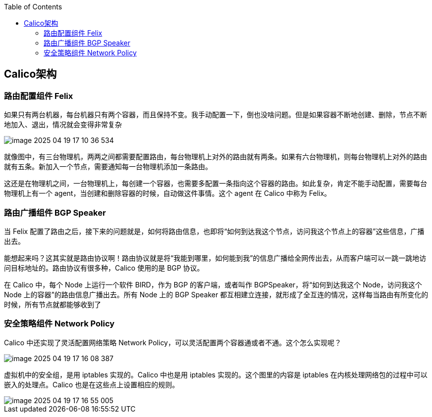 :toc:

// 保证所有的目录层级都可以正常显示图片
:path: calico/
:imagesdir: ../image/

// 只有book调用的时候才会走到这里
ifdef::rootpath[]
:imagesdir: {rootpath}{path}{imagesdir}
endif::rootpath[]

== Calico架构


=== 路由配置组件 Felix


如果只有两台机器，每台机器只有两个容器，而且保持不变。我手动配置一下，倒也没啥问题。但是如果容器不断地创建、删除，节点不断地加入、退出，情况就会变得非常复杂

image::calico/image-2025-04-19-17-10-36-534.png[]

就像图中，有三台物理机，两两之间都需要配置路由，每台物理机上对外的路由就有两条。如果有六台物理机，则每台物理机上对外的路由就有五条。新加入一个节点，需要通知每一台物理机添加一条路由。

这还是在物理机之间，一台物理机上，每创建一个容器，也需要多配置一条指向这个容器的路由。如此复杂，肯定不能手动配置，需要每台物理机上有一个 agent，当创建和删除容器的时候，自动做这件事情。这个 agent 在 Calico 中称为 Felix。


=== 路由广播组件 BGP Speaker

当 Felix 配置了路由之后，接下来的问题就是，如何将路由信息，也即将“如何到达我这个节点，访问我这个节点上的容器”这些信息，广播出去。

能想起来吗？这其实就是路由协议啊！路由协议就是将“我能到哪里，如何能到我”的信息广播给全网传出去，从而客户端可以一跳一跳地访问目标地址的。路由协议有很多种，Calico 使用的是 BGP 协议。

在 Calico 中，每个 Node 上运行一个软件 BIRD，作为 BGP 的客户端，或者叫作 BGPSpeaker，将“如何到达我这个 Node，访问我这个 Node 上的容器”的路由信息广播出去。所有 Node 上的 BGP Speaker 都互相建立连接，就形成了全互连的情况，这样每当路由有所变化的时候，所有节点就都能够收到了


=== 安全策略组件 Network Policy

Calico 中还实现了灵活配置网络策略 Network Policy，可以灵活配置两个容器通或者不通。这个怎么实现呢？

image::calico/image-2025-04-19-17-16-08-387.png[]

虚拟机中的安全组，是用 iptables 实现的。Calico 中也是用 iptables 实现的。这个图里的内容是 iptables 在内核处理网络包的过程中可以嵌入的处理点。Calico 也是在这些点上设置相应的规则。

image::calico/image-2025-04-19-17-16-55-005.png[]































